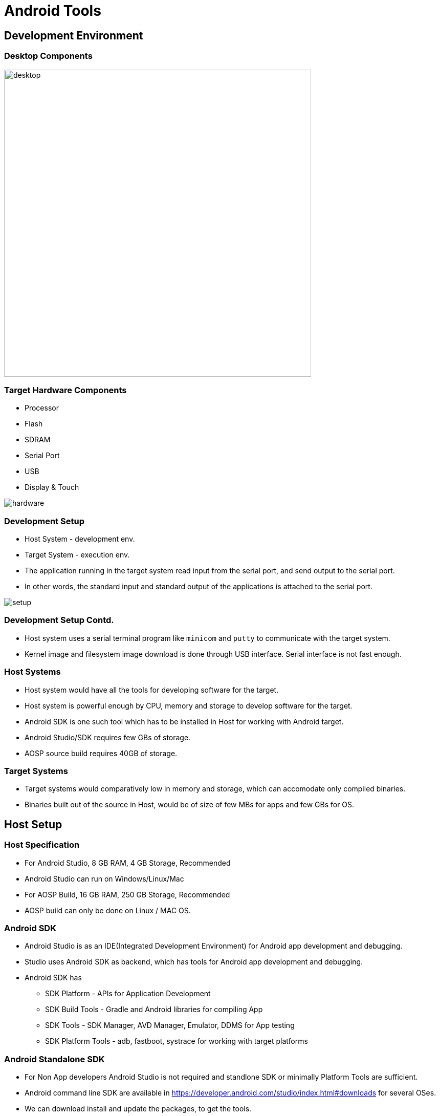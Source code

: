 = Android Tools

== Development Environment

=== Desktop Components
image::figures/desktop.png[width=600, align="center"]

[style="two-column"]
=== Target Hardware Components

[role="left"]
  * Processor
  * Flash
  * SDRAM
  * Serial Port
  * USB
  * Display & Touch

[role="right"]
image::figures/hardware.png[]

[role="two-column"]
=== Development Setup

[role="left"]
  * Host System - development env.

  * Target System - execution env.

  * The application running in the target system read input from the
    serial port, and send output to the serial port.

  * In other words, the standard input and standard output of the
    applications is attached to the serial port.

[role="right"]
image::figures/setup.png[]

=== Development Setup Contd.

  * Host system uses a serial terminal program like `minicom` and
    `putty` to communicate with the target system.

  * Kernel image and filesystem image download is done through USB
    interface. Serial interface is not fast enough.

=== Host Systems

* Host system would have all the tools for developing software for the
  target.

* Host system is powerful enough by CPU, memory and storage to develop
  software for the target.

* Android SDK is one such tool which has to be installed in Host for
  working with Android target.

* Android Studio/SDK requires few GBs of storage. 

* AOSP source build requires 40GB of storage.

=== Target Systems

* Target systems would comparatively low in memory and storage, which
  can accomodate only compiled binaries.

* Binaries built out of the source in Host, would be of size of few
  MBs for apps and few GBs for OS.

== Host Setup

=== Host Specification

* For Android Studio, 8 GB RAM, 4 GB Storage, Recommended 
  
* Android Studio can run on Windows/Linux/Mac

* For AOSP Build, 16 GB RAM, 250 GB Storage, Recommended 

* AOSP build can only be done on Linux / MAC OS.

=== Android SDK

* Android Studio is as an IDE(Integrated Development Environment) for
  Android app development and debugging.

* Studio uses Android SDK as backend, which has tools for Android app
  development and debugging.

* Android SDK has 
  - SDK Platform       - APIs for Application Development
  - SDK Build Tools    - Gradle and Android libraries for compiling App
  - SDK Tools          - SDK Manager, AVD Manager, Emulator, DDMS for App testing 	
  - SDK Platform Tools - adb, fastboot, systrace for working with target platforms

=== Android Standalone SDK

* For Non App developers Android Studio is not required and standlone
  SDK or minimally Platform Tools are sufficient.

* Android command line SDK are available in
  https://developer.android.com/studio/index.html#downloads for
  several OSes.

* We can download install and update the packages, to get the tools.

* In Linux(Ubuntu), SDK Platform Tools(adb) can be installed using
  package manager.

----
$ sudo apt-get install android-tools-adb android-tools-fastboot
----

=== Target Communication

* Android Target is connected to the Host using USB cable.

* Android SDK provides adb and fastboot to test, debug and flash the
  target.

* Both adb and fastboot allows the host machine to interact with
  target using USB cable.

* If target is booted to Android OS, it can be interacted using `ADB`.

* else if target had boot till bootloader, it can be interacted with
  `fastboot` protocol.

=== ADB 

* Android Debug Bridge(ADB) is Host to Target communication interface
  supported by Android.

* It allows developers to test and debug the Android Devices.

* ADB has three software components
  - ADB Client, ADB Server in running Host PC.
  - ADB Daemon running in Android Device

* User would use only ADB Client to debug the Android devices.

* ADB would work only when the Android device has booted till the
  functioning OS.

=== ADB Architecture

image::figures/adb-setup.png[align="center", width=600]


=== ADB for File Transfer

* To check any android device is connected to the PC, which may show
  whether device is detected or offline.
 
----
$ adb devices
----

* To push a file to the target

----
$ adb push <local file> <remote path>
----

* To get a file from the target

----
$ adb pull <remote file> <local path>
----

=== ADB for Interaction

* To access shell commands

----
$ adb shell ls
---- 

* To access the device log

----
$ adb logcat
----

=== Troubleshooting

* The target device should have the debugging mode enabled for adb
  access.

* Enable the debugging support in device and again

* restart the server and check again.

----
$ adb kill-server
$ adb start-server
$ adb devices
----

=== Fastboot

* It is a commandline tool which runs in Host PC, communicates with
  target using USB.

* Fastboot command allows to erase and reflash the partitions of the
  devices with new images.

* Device has to be in bootloader for the fastboot to work.

=== Fastboot Mode

* Reboot the target device to bootloader mode

----
$ adb reboot bootloader
---- 

* Standard mobiles supports pressing `Volume Down + Pwr` keys
  simultaneously on Power up, to goto fastboot mode.

* Detecting whether device connected through USB is in fastboot mode.

----
$ fastboot devices
----

=== Flashing Using Fastboot

* We can erase the flash partition as

----
$ fastboot erase <partition name>
---- 

* We can flash the images from the host using

----
$ fastboot flash <partition name> <image file>
----

* we can boot the images from the host using

----
$ fastboot boot <kernel Image> [<ramdisk>]
----

=== Fastboot for OEM

* The fastboot has few more commands which may be oem specific

* Few oem specific commands, below command enabled the charging screen
  enabled when your device is charging on power-off state.

----
$ fastboot oem enable-charger-screen
----

=== References

* fastboot - https://source.android.com/setup/build/running

* SDK Tools - https://developer.android.com/studio/command-line

* Recovery - https://tektab.com/2015/10/31/android-bootloaderfastboot-mode-and-recovery-mode-explained/

* ADB - https://www.slideshare.net/tetsu.koba/adbandroid-debug-bridge-how-it-works

* Partition Backup -
  https://forum.xda-developers.com/android/help/adb-fastboot-commands-bootloader-kernel-t3597181

* SDK Setup -
  https://medium.com/@vsburnett/how-to-set-up-an-android-emulator-in-windows-10-e0a3284b5f94

* Fastoot OEM -
  https://www.xda-developers.com/how-to-discover-hidden-fastboot-commands/